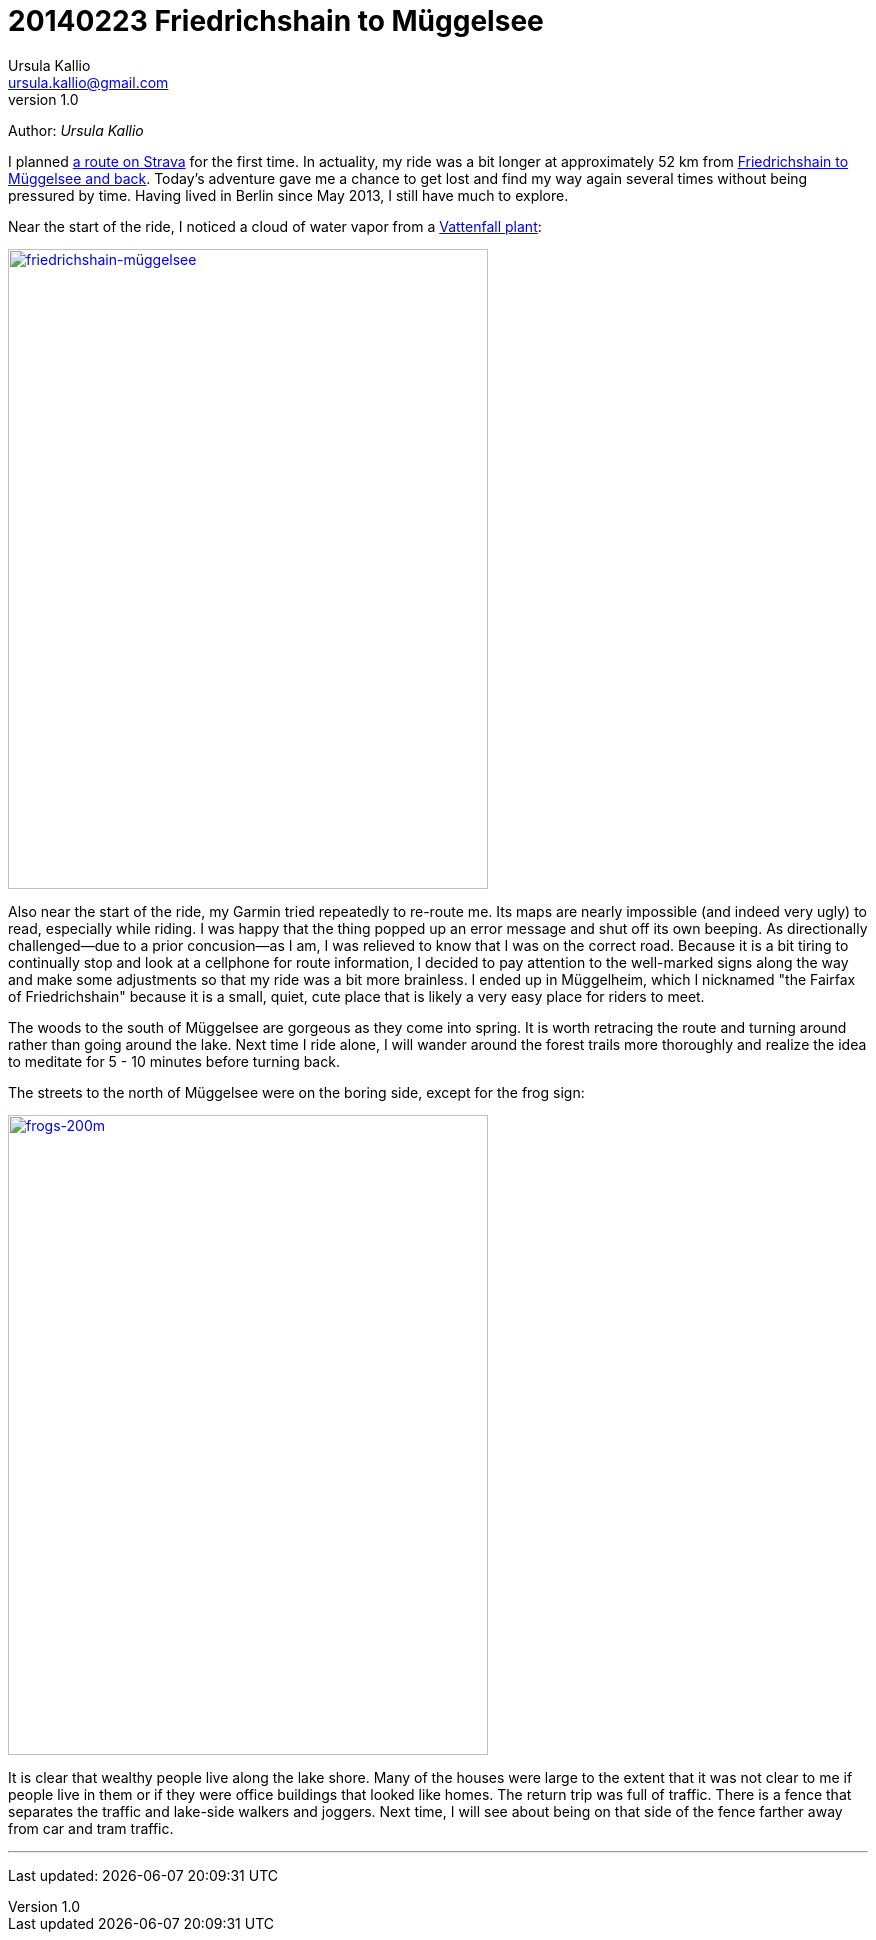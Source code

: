 = 20140223 Friedrichshain to Müggelsee
Ursula Kallio <ursula.kallio@gmail.com>
v1.0
Author: _{author}_

I planned http://www.strava.com/routes/182746[a route on Strava] for the first
time. In actuality, my ride was a bit longer at approximately 52 km from
http://www.strava.com/activities/115433419[Friedrichshain to Müggelsee
and back]. Today's adventure gave me a chance to get lost and find my way again
several times without being pressured by time. Having lived in Berlin since May
2013, I still have much to explore.

Near the start of the ride, I noticed a cloud of water vapor from a
https://plus.google.com/116823604913091324301/about?hl=de[Vattenfall plant]:

[subs="quotes"]
+++++++++++++++
<a href="http://www.flickr.com/photos/osg/12723745775/" title="friedrichshain-müggelsee by Open Source Grrrl, on Flickr"><img src="https://farm4.staticflickr.com/3807/12723745775_73e39847bf_z.jpg" width="480" height="640" alt="friedrichshain-müggelsee"></a>
+++++++++++++++

Also near the start of the ride, my Garmin tried repeatedly to re-route me. Its
maps are nearly impossible (and indeed very ugly) to read, especially while
riding. I was happy that the thing popped up an error message and shut off its
own beeping. As directionally challenged&mdash;due to a prior
concusion&mdash;as I am, I was relieved to know that I was on the correct road.
Because it is a bit tiring to continually stop and look at a cellphone for
route information, I decided to pay attention to the well-marked signs along
the way and make some adjustments so that my ride was a bit more brainless. I
ended up in Müggelheim, which I nicknamed "the Fairfax of Friedrichshain"
because it is a small, quiet, cute place that is likely a very easy place for
riders to meet.

The woods to the south of Müggelsee are gorgeous as they come into spring. It
is worth retracing the route and turning around rather than going around the
lake. Next time I ride alone, I will wander around the forest trails more
thoroughly and realize the idea to meditate for 5 - 10 minutes before turning
back.

The streets to the north of Müggelsee were on the boring side, except for the
frog sign:

[subs="quotes"]
+++++++++++++++
<a href="http://www.flickr.com/photos/osg/12724533144/" title="frogs-200m by Open Source Grrrl, on Flickr"><img src="https://farm3.staticflickr.com/2856/12724533144_dc47ebaff7_z.jpg" width="480" height="640" alt="frogs-200m"></a>
+++++++++++++++

It is clear that wealthy people live along the lake shore. Many of the houses
were large to the extent that it was not clear to me if people live in them
or if they were office buildings that looked like homes. The return trip was
full of traffic. There is a fence that separates the traffic and lake-side
walkers and joggers. Next time, I will see about being on that side of the
fence farther away from car and tram traffic.

'''
Last updated: {docdatetime}